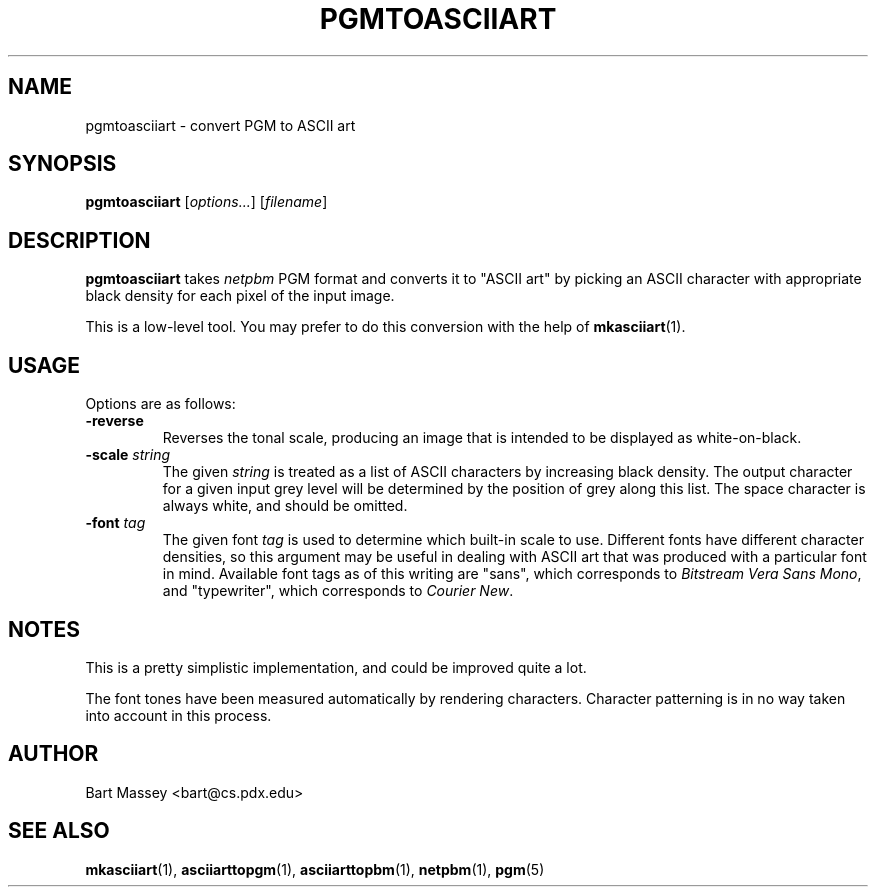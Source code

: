 .TH PGMTOASCIIART 1 "14 November 2010"
.SH NAME
pgmtoasciiart \- convert PGM to ASCII art
.SH SYNOPSIS
.B pgmtoasciiart
.RI [ options... ]
.RI [ filename ]
.SH DESCRIPTION
.PP
\fBpgmtoasciiart\fP takes \fInetpbm\fP PGM format and converts
it to "ASCII art" by picking an ASCII character with
appropriate black density for each
pixel of the input image.
.PP
This is a low-level tool.  You may prefer to do this
conversion with the help of
.BR mkasciiart (1).
.SH USAGE
.PP
Options are as follows:
.TP
.B "-reverse"
Reverses the tonal scale, producing an image that is
intended to be displayed as white-on-black.
.TP
.BI "-scale " string
The given \fIstring\fP is treated as a list of ASCII
characters by increasing black density.  The output character
for a given input grey level will be determined by the
position of grey along this list. The space character is
always white, and should be omitted.
.TP
.BI "-font " tag
The given font \fItag\fP is used to determine which built-in scale to
use. Different fonts have different character densities, so this
argument may be useful in dealing with ASCII art that was
produced with a particular font in mind.  Available
font tags as of this writing are "sans", which corresponds
to \fIBitstream Vera Sans Mono\fP, and "typewriter", which
corresponds to \fICourier New\fP.
.SH NOTES
.PP
This is a pretty simplistic implementation, and could be
improved quite a lot.
.PP
The font tones have been measured automatically by rendering
characters. Character patterning is in no way taken into
account in this process.
.SH AUTHOR
Bart Massey <bart@cs.pdx.edu>
.SH "SEE ALSO"
.BR mkasciiart (1),
.BR asciiarttopgm (1),
.BR asciiarttopbm (1),
.BR netpbm (1),
.BR pgm (5)
